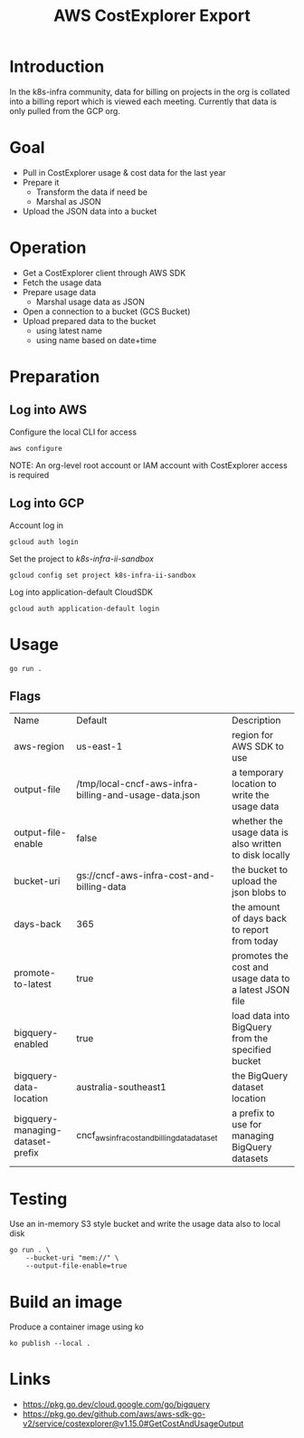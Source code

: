 #+TITLE: AWS CostExplorer Export

* Introduction
In the k8s-infra community, data for billing on projects in the org is collated into a billing report which is viewed each meeting.
Currently that data is only pulled from the GCP org.

* Goal
- Pull in CostExplorer usage & cost data for the last year
- Prepare it
  - Transform the data if need be
  - Marshal as JSON
- Upload the JSON data into a bucket

* Operation
- Get a CostExplorer client through AWS SDK
- Fetch the usage data
- Prepare usage data
  - Marshal usage data as JSON
- Open a connection to a bucket (GCS Bucket)
- Upload prepared data to the bucket
  - using latest name
  - using name based on date+time

* Preparation
** Log into AWS
Configure the local CLI for access
#+begin_src tmate :window aws-costexplorer-export
aws configure
#+end_src

NOTE: An org-level root account or IAM account with CostExplorer access is required

** Log into GCP
Account log in
#+begin_src tmate :window aws-costexplorer-export
gcloud auth login
#+end_src

Set the project to /k8s-infra-ii-sandbox/
#+begin_src tmate :window aws-costexplorer-export
gcloud config set project k8s-infra-ii-sandbox
#+end_src

Log into application-default CloudSDK
#+begin_src tmate :window aws-costexplorer-export
gcloud auth application-default login
#+end_src

* Usage
#+begin_src shell
go run .
#+end_src

** Flags
| Name                             | Default                                               | Description                                            |
| aws-region                       | us-east-1                                             | region for AWS SDK to use                              |
| output-file                      | /tmp/local-cncf-aws-infra-billing-and-usage-data.json | a temporary location to write the usage data           |
| output-file-enable               | false                                                 | whether the usage data is also written to disk locally |
| bucket-uri                       | gs://cncf-aws-infra-cost-and-billing-data             | the bucket to upload the json blobs to                 |
| days-back                        | 365                                                   | the amount of days back to report from today           |
| promote-to-latest                | true                                                  | promotes the cost and usage data to a latest JSON file |
| bigquery-enabled                 | true                                                  | load data into BigQuery from the specified bucket      |
| bigquery-data-location           | australia-southeast1                                  | the BigQuery dataset location                          |
| bigquery-managing-dataset-prefix | cncf_aws_infra_cost_and_billing_data_dataset          | a prefix to use for managing BigQuery datasets         |

* Testing
Use an in-memory S3 style bucket and write the usage data also to local disk
#+begin_src shell
go run . \
    --bucket-uri "mem://" \
    --output-file-enable=true
#+end_src

* Build an image
Produce a container image using ko
#+begin_src tmate :window aws-costexplorer-export
ko publish --local .
#+end_src

* Links
- https://pkg.go.dev/cloud.google.com/go/bigquery
- https://pkg.go.dev/github.com/aws/aws-sdk-go-v2/service/costexplorer@v1.15.0#GetCostAndUsageOutput
